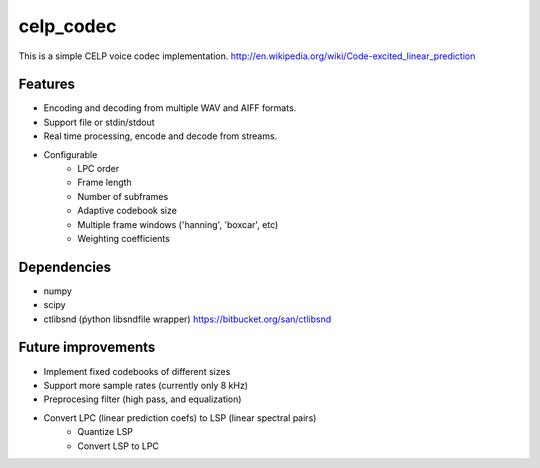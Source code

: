 celp_codec
==========

This is a simple CELP voice codec implementation.
http://en.wikipedia.org/wiki/Code-excited_linear_prediction

Features
--------

* Encoding and decoding from multiple WAV and AIFF formats.
* Support file or stdin/stdout
* Real time processing, encode and decode from streams.
* Configurable
    - LPC order
    - Frame length
    - Number of subframes
    - Adaptive codebook size
    - Multiple frame windows ('hanning', 'boxcar', etc)
    - Weighting coefficients


Dependencies
------------

* numpy
* scipy
* ctlibsnd (ṕython libsndfile wrapper) https://bitbucket.org/san/ctlibsnd

Future improvements
-------------------

* Implement fixed codebooks of different sizes
* Support more sample rates (currently only 8 kHz)
* Preprocesing filter (high pass, and equalization)
* Convert LPC (linear prediction coefs) to LSP (linear spectral pairs)
    - Quantize LSP
    - Convert LSP to LPC
